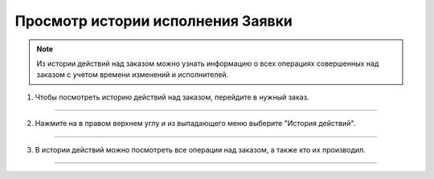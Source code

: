 ==================================
Просмотр истории исполнения Заявки
==================================

.. note:: Из истории действий над заказом можно узнать информацию о всех операциях совершенных над заказом с учетом времени изменений и исполнителей.

1. Чтобы посмотреть историю действий над заказом, перейдите в нужный заказ.

.. figure:: media/watch_application/history3.png
    :scale: 42 %
    :alt: alternate text
    :align: center

------------------------------------

2. Нажмите на |точка| в правом верхнем углу и из выпадающего меню выберите "История действий".

   .. |точка| image:: media/tochka.png
    :scale: 42 %

.. figure:: media/watch_application/history1.png
    :scale: 42 %
    :alt: alternate text
    :align: center

------------------------------------

3. В истории действий можно посмотреть все операции над заказом, а также кто их производил.

.. figure:: media/watch_application/history2.png
    :scale: 42 %
    :alt: alternate text
    :align: center

------------------------------------